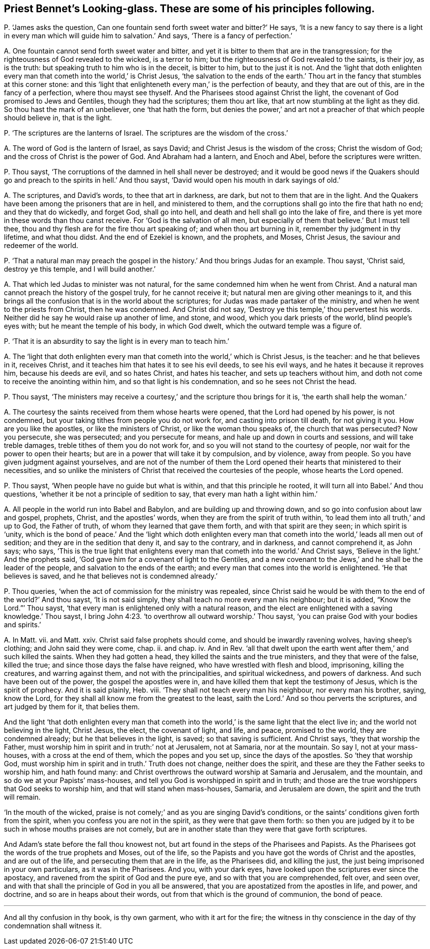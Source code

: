 [#ch-46.style-blurb, short="Looking-glass"]
== Priest Bennet`'s [.book-title]#Looking-glass.# These are some of his principles following.

[.discourse-part]
P+++.+++ '`James asks the question,
Can one fountain send forth sweet water and bitter?`' He says,
'`It is a new fancy to say there is a light in every
man which will guide him to salvation.`' And says,
'`There is a fancy of perfection.`'

[.discourse-part]
A+++.+++ One fountain cannot send forth sweet water and bitter,
and yet it is bitter to them that are in the transgression;
for the righteousness of God revealed to the wicked, is a terror to him;
but the righteousness of God revealed to the saints, is their joy, as is the truth:
but speaking truth to him who is in the deceit, is bitter to him,
but to the just it is not.
And the '`light that doth enlighten every man that
cometh into the world,`' is Christ Jesus,
'`the salvation to the ends of the earth.`' Thou
art in the fancy that stumbles at this corner stone:
and this '`light that enlighteneth every man,`' is the perfection of beauty,
and they that are out of this, are in the fancy of a perfection,
where thou mayst see thyself.
And the Pharisees stood against Christ the light,
the covenant of God promised to Jews and Gentiles, though they had the scriptures;
them thou art like, that art now stumbling at the light as they did.
So thou hast the mark of an unbeliever, one '`that hath the form,
but denies the power,`' and art not a preacher of that which people should believe in,
that is the light.

[.discourse-part]
P+++.+++ '`The scriptures are the lanterns of Israel.
The scriptures are the wisdom of the cross.`'

[.discourse-part]
A+++.+++ The word of God is the lantern of Israel, as says David;
and Christ Jesus is the wisdom of the cross; Christ the wisdom of God;
and the cross of Christ is the power of God.
And Abraham had a lantern, and Enoch and Abel, before the scriptures were written.

[.discourse-part]
P+++.+++ Thou sayst, '`The corruptions of the damned in hell shall never be destroyed;
and it would be good news if the Quakers should go
and preach to the spirits in hell.`' And thou sayst,
'`David would open his mouth in dark sayings of old.`'

[.discourse-part]
A+++.+++ The scriptures, and David`'s words, to thee that art in darkness, are dark,
but not to them that are in the light.
And the Quakers have been among the prisoners that are in hell, and ministered to them,
and the corruptions shall go into the fire that hath no end; and they that do wickedly,
and forget God, shall go into hell, and death and hell shall go into the lake of fire,
and there is yet more in these words than thou canst receive.
For '`God is the salvation of all men,
but especially of them that believe.`' But I must tell thee,
thou and thy flesh are for the fire thou art speaking of;
and when thou art burning in it, remember thy judgment in thy lifetime,
and what thou didst.
And the end of Ezekiel is known, and the prophets, and Moses, Christ Jesus,
the saviour and redeemer of the world.

[.discourse-part]
P+++.+++ '`That a natural man may preach the gospel in
the history.`' And thou brings Judas for an example.
Thou sayst, '`Christ said, destroy ye this temple, and I will build another.`'

[.discourse-part]
A+++.+++ That which led Judas to minister was not natural,
for the same condemned him when he went from Christ.
And a natural man cannot preach the history of the gospel truly,
for he cannot receive it; but natural men are giving other meanings to it,
and this brings all the confusion that is in the world about the scriptures;
for Judas was made partaker of the ministry, and when he went to the priests from Christ,
then he was condemned.
And Christ did not say, '`Destroy ye this temple,`' thou pervertest his words.
Neither did he say he would raise up another of lime, and stone, and wood,
which you dark priests of the world, blind people`'s eyes with;
but he meant the temple of his body, in which God dwelt,
which the outward temple was a figure of.

[.discourse-part]
P+++.+++ '`That it is an absurdity to say the light is in every man to teach him.`'

[.discourse-part]
A+++.+++ The '`light that doth enlighten every man that
cometh into the world,`' which is Christ Jesus,
is the teacher: and he that believes in it, receives Christ,
and it teaches him that hates it to see his evil deeds, to see his evil ways,
and he hates it because it reproves him, because his deeds are evil, and so hates Christ,
and hates his teacher, and sets up teachers without him,
and doth not come to receive the anointing within him,
and so that light is his condemnation, and so he sees not Christ the head.

[.discourse-part]
P+++.+++ Thou sayst,
'`The ministers may receive a courtesy,`' and the scripture thou brings for it is,
'`the earth shall help the woman.`'

[.discourse-part]
A+++.+++ The courtesy the saints received from them whose hearts were opened,
that the Lord had opened by his power, is not condemned,
but your taking tithes from people you do not work for,
and casting into prison till death, for not giving it you.
How are you like the apostles, or like the ministers of Christ,
or like the woman thou speaks of, the church that was persecuted?
Now you persecute, she was persecuted; and you persecute for means,
and hale up and down in courts and sessions, and will take treble damages,
treble tithes of them you do not work for,
and so you will not stand to the courtesy of people,
nor wait for the power to open their hearts;
but are in a power that will take it by compulsion, and by violence, away from people.
So you have given judgment against yourselves,
and are not of the number of them the Lord opened
their hearts that ministered to their necessities,
and so unlike the ministers of Christ that received the courtesies of the people,
whose hearts the Lord opened.

[.discourse-part]
P+++.+++ Thou sayst, '`When people have no guide but what is within,
and that this principle he rooted, it will turn all into Babel.`' And thou questions,
'`whether it be not a principle of sedition to say,
that every man hath a light within him.`'

[.discourse-part]
A+++.+++ All people in the world run into Babel and Babylon,
and are building up and throwing down, and so go into confusion about law and gospel,
prophets, Christ, and the apostles`' words,
when they are from the spirit of truth within,
'`to lead them into all truth,`' and up to God, the Father of truth,
of whom they learned that gave them forth, and with that spirit are they seen;
in which spirit is '`unity,
which is the bond of peace.`' And the '`light which doth enlighten
every man that cometh into the world,`' leads all men out of sedition;
and they are in the sedition that deny it, and say to the contrary, and in darkness,
and cannot comprehend it, as John says; who says,
'`This is the true light that enlightens every man
that cometh into the world.`' And Christ says,
'`Believe in the light.`' And the prophets said,
'`God gave him for a covenant of light to the Gentiles,
and a new covenant to the Jews,`' and he shall be the leader of the people,
and salvation to the ends of the earth;
and every man that comes into the world is enlightened.
'`He that believes is saved, and he that believes not is condemned already.`'

[.discourse-part]
P+++.+++ Thou queries, '`when the act of commission for the ministry was repealed,
since Christ said he would be with them to the end of the world?`' And thou sayst,
'`It is not said simply, they shall teach no more every man his neighbour;
but it is added, "`Know the Lord.`"`' Thou sayst,
'`that every man is enlightened only with a natural reason,
and the elect are enlightened with a saving knowledge.`' Thou sayst,
I bring John 4:23. '`to overthrow all outward worship.`' Thou sayst,
'`you can praise God with your bodies and spirits.`'

[.discourse-part]
A+++.+++ In Matt.
vii. and Matt.
xxiv.
Christ said false prophets should come, and should be inwardly ravening wolves,
having sheep`'s clothing; and John said they were come, chap.
ii. and chap.
iv. And in Rev.
'`all that dwelt upon the earth went after them,`' and such killed the saints.
When they had gotten a head, they killed the saints and the true ministers,
and they that were of the false, killed the true;
and since those days the false have reigned, who have wrestled with flesh and blood,
imprisoning, killing the creatures, and warring against them,
and not with the principalities, and spiritual wickedness, and powers of darkness.
And such have been out of the power, the gospel the apostles were in,
and have killed them that kept the testimony of Jesus, which is the spirit of prophecy.
And it is said plainly, Heb.
viii.
'`They shall not teach every man his neighbour, nor every man his brother, saying,
know the Lord, for they shall all know me from the greatest to the least,
saith the Lord.`' And so thou perverts the scriptures, and art judged by them for it,
that belies them.

And the light '`that doth enlighten every man that cometh into
the world,`' is the same light that the elect live in;
and the world not believing in the light, Christ Jesus, the elect, the covenant of light,
and life, and peace, promised to the world, they are condemned already;
but he that believes in the light, is saved; so that saving is sufficient.
And Christ says, '`they that worship the Father,
must worship him in spirit and in truth:`' not at Jerusalem, not at Samaria,
nor at the mountain.
So say I, not at your mass-houses, with a cross at the end of them,
which the popes and you set up, since the days of the apostles.
So '`they that worship God,
must worship him in spirit and in truth.`' Truth does not change,
neither does the spirit, and these are they the Father seeks to worship him,
and hath found many: and Christ overthrows the outward worship at Samaria and Jerusalem,
and the mountain, and so do we at your Papists`' mass-houses,
and tell you God is worshipped in spirit and in truth;
and those are the true worshippers that God seeks to worship him,
and that will stand when mass-houses, Samaria, and Jerusalem are down,
the spirit and the truth will remain.

'`In the mouth of the wicked,
praise is not comely;`' and as you are singing David`'s conditions,
or the saints`' conditions given forth from the spirit,
when you confess you are not in the spirit, as they were that gave them forth:
so then you are judged by it to be such in whose mouths praises are not comely,
but are in another state than they were that gave forth scriptures.

And Adam`'s state before the fall thou knowest not,
but art found in the steps of the Pharisees and Papists.
As the Pharisees got the words of the true prophets and Moses, out of the life,
so the Papists and you have got the words of Christ and the apostles,
and are out of the life, and persecuting them that are in the life, as the Pharisees did,
and killing the just, the just being imprisoned in your own particulars,
as it was in the Pharisees.
And you, with your dark eyes, have looked upon the scriptures ever since the apostacy,
and ravened from the spirit of God and the pure eye,
and so with that you are comprehended, felt over, and seen over,
and with that shall the principle of God in you all be answered,
that you are apostatized from the apostles in life, and power, and doctrine,
and so are in heaps about their words, out from that which is the ground of communion,
the bond of peace.

[.small-break]
'''

And all thy confusion in thy book, is thy own garment, who with it art for the fire;
the witness in thy conscience in the day of thy condemnation shall witness it.
